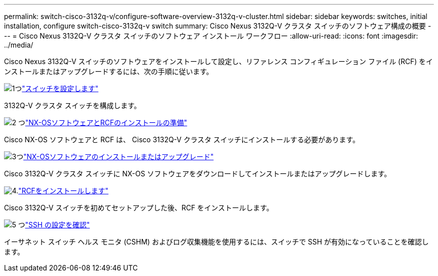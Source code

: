 ---
permalink: switch-cisco-3132q-v/configure-software-overview-3132q-v-cluster.html 
sidebar: sidebar 
keywords: switches, initial installation, configure switch-cisco-3132q-v switch 
summary: Cisco Nexus 3132Q-V クラスタ スイッチのソフトウェア構成の概要 
---
= Cisco Nexus 3132Q-V クラスタ スイッチのソフトウェア インストール ワークフロー
:allow-uri-read: 
:icons: font
:imagesdir: ../media/


[role="lead"]
Cisco Nexus 3132Q-V スイッチのソフトウェアをインストールして設定し、リファレンス コンフィギュレーション ファイル (RCF) をインストールまたはアップグレードするには、次の手順に従います。

.image:https://raw.githubusercontent.com/NetAppDocs/common/main/media/number-1.png["1つ"]link:setup-switch.html["スイッチを設定します"]
[role="quick-margin-para"]
3132Q-V クラスタ スイッチを構成します。

.image:https://raw.githubusercontent.com/NetAppDocs/common/main/media/number-2.png["2 つ"]link:prepare-install-cisco-nexus-3132q.html["NX-OSソフトウェアとRCFのインストールの準備"]
[role="quick-margin-para"]
Cisco NX-OS ソフトウェアと RCF は、 Cisco 3132Q-V クラスタ スイッチにインストールする必要があります。

.image:https://raw.githubusercontent.com/NetAppDocs/common/main/media/number-3.png["3つ"]link:install-nx-os-software-3132q-v.html["NX-OSソフトウェアのインストールまたはアップグレード"]
[role="quick-margin-para"]
Cisco 3132Q-V クラスタ スイッチに NX-OS ソフトウェアをダウンロードしてインストールまたはアップグレードします。

.image:https://raw.githubusercontent.com/NetAppDocs/common/main/media/number-4.png["4."]link:install-rcf-3132q-v.html["RCFをインストールします"]
[role="quick-margin-para"]
Cisco 3132Q-V スイッチを初めてセットアップした後、RCF をインストールします。

.image:https://raw.githubusercontent.com/NetAppDocs/common/main/media/number-5.png["5 つ"]link:configure-ssh-keys.html["SSH の設定を確認"]
[role="quick-margin-para"]
イーサネット スイッチ ヘルス モニタ (CSHM) およびログ収集機能を使用するには、スイッチで SSH が有効になっていることを確認します。
